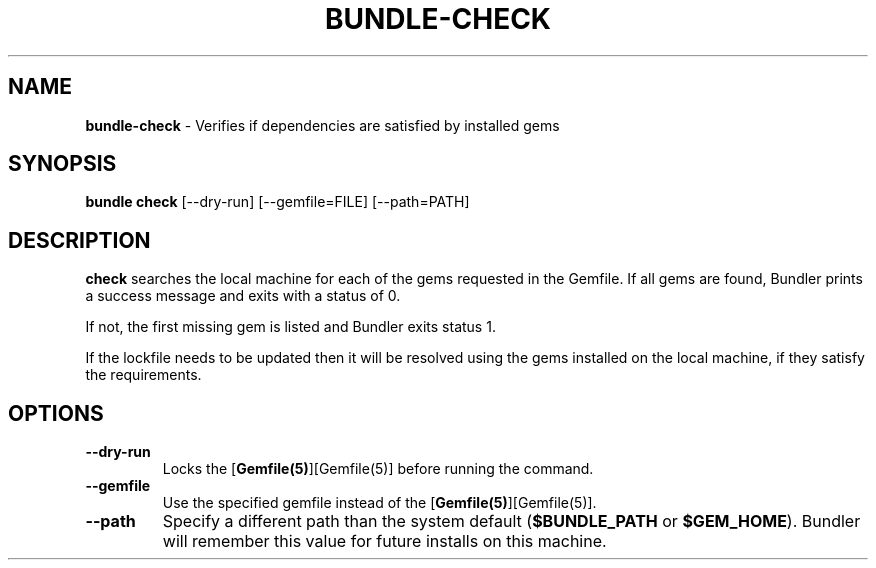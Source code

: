 .\" generated with nRonn/v0.11.1
.\" https://github.com/n-ronn/nronn/tree/0.11.1
.TH "BUNDLE\-CHECK" "1" "May 2024" ""
.SH "NAME"
\fBbundle\-check\fR \- Verifies if dependencies are satisfied by installed gems
.SH "SYNOPSIS"
\fBbundle check\fR [\-\-dry\-run] [\-\-gemfile=FILE] [\-\-path=PATH]
.SH "DESCRIPTION"
\fBcheck\fR searches the local machine for each of the gems requested in the Gemfile\. If all gems are found, Bundler prints a success message and exits with a status of 0\.
.P
If not, the first missing gem is listed and Bundler exits status 1\.
.P
If the lockfile needs to be updated then it will be resolved using the gems installed on the local machine, if they satisfy the requirements\.
.SH "OPTIONS"
.TP
\fB\-\-dry\-run\fR
Locks the [\fBGemfile(5)\fR][Gemfile(5)] before running the command\.
.TP
\fB\-\-gemfile\fR
Use the specified gemfile instead of the [\fBGemfile(5)\fR][Gemfile(5)]\.
.TP
\fB\-\-path\fR
Specify a different path than the system default (\fB$BUNDLE_PATH\fR or \fB$GEM_HOME\fR)\. Bundler will remember this value for future installs on this machine\.

